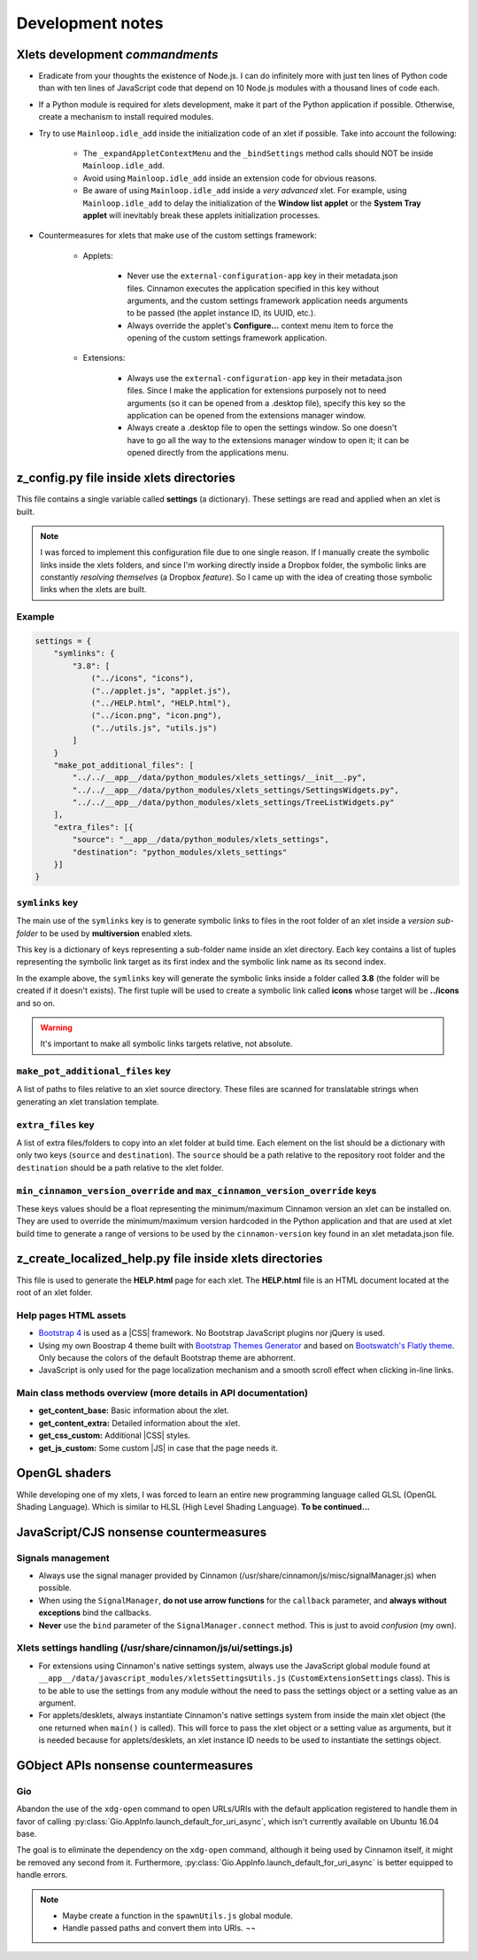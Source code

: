 
*****************
Development notes
*****************

Xlets development *commandments*
================================

- Eradicate from your thoughts the existence of Node.js. I can do infinitely more with just ten lines of Python code than with ten lines of JavaScript code that depend on 10 Node.js modules with a thousand lines of code each.
- If a Python module is required for xlets development, make it part of the Python application if possible. Otherwise, create a mechanism to install required modules.
- Try to use ``Mainloop.idle_add`` inside the initialization code of an xlet if possible. Take into account the following:

    + The ``_expandAppletContextMenu`` and the ``_bindSettings`` method calls should NOT be inside ``Mainloop.idle_add``.
    + Avoid using ``Mainloop.idle_add`` inside an extension code for obvious reasons.
    + Be aware of using ``Mainloop.idle_add`` inside a *very advanced* xlet. For example, using ``Mainloop.idle_add`` to delay the initialization of the **Window list applet** or the **System Tray applet** will inevitably break these applets initialization processes.

.. _custom-settings-framework-countermeasures-reference:

- Countermeasures for xlets that make use of the custom settings framework:

    + Applets:

        * Never use the ``external-configuration-app`` key in their metadata.json files. Cinnamon executes the application specified in this key without arguments, and the custom settings framework application needs arguments to be passed (the applet instance ID, its UUID, etc.).
        * Always override the applet's **Configure...** context menu item to force the opening of the custom settings framework application.

    + Extensions:

        * Always use the ``external-configuration-app`` key in their metadata.json files. Since I make the application for extensions purposely not to need arguments (so it can be opened from a .desktop file), specify this key so the application can be opened from the extensions manager window.
        * Always create a .desktop file to open the settings window. So one doesn't have to go all the way to the extensions manager window to open it; it can be opened directly from the applications menu.

    .. contextual-admonition::
        :context: warning
        :title: About Cinnamon's native settings system

        Up to Cinnamon 3.8.x (|IIRC|), if using an external application for an xlet settings (``external-configuration-app`` key in **metadata.json**) and at the same time inside the xlet folder exists the file **settings-schema.json**, then Cinnamon will not open the external application, it will open instead its native settings window. To overcome this, I also add a button to be displayed in the native settings system to open the *real* settings window (the one defined in ``external-configuration-app`` key). But even that will not work in certain Cinnamon versions in which buttons aren't functional. And that's why I provide the function to create a .desktop file to open the *real* settings window.


z_config.py file inside xlets directories
=========================================

This file contains a single variable called **settings** (a dictionary). These settings are read and applied when an xlet is built.

.. note::

    I was forced to implement this configuration file due to one single reason. If I manually create the symbolic links inside the xlets folders, and since I'm working directly inside a Dropbox folder, the symbolic links are constantly *resolving themselves* (a Dropbox *feature*). So I came up with the idea of creating those symbolic links when the xlets are built.

Example
-------

.. code:: python

    settings = {
        "symlinks": {
            "3.8": [
                ("../icons", "icons"),
                ("../applet.js", "applet.js"),
                ("../HELP.html", "HELP.html"),
                ("../icon.png", "icon.png"),
                ("../utils.js", "utils.js")
            ]
        }
        "make_pot_additional_files": [
            "../../__app__/data/python_modules/xlets_settings/__init__.py",
            "../../__app__/data/python_modules/xlets_settings/SettingsWidgets.py",
            "../../__app__/data/python_modules/xlets_settings/TreeListWidgets.py"
        ],
        "extra_files": [{
            "source": "__app__/data/python_modules/xlets_settings",
            "destination": "python_modules/xlets_settings"
        }]
    }


``symlinks`` key
----------------

The main use of the ``symlinks`` key is to generate symbolic links to files in the root folder of an xlet inside a *version sub-folder* to be used by **multiversion** enabled xlets.

This key is a dictionary of keys representing a sub-folder name inside an xlet directory. Each key contains a list of tuples representing the symbolic link target as its first index and the symbolic link name as its second index.

In the example above, the ``symlinks`` key will generate the symbolic links inside a folder called **3.8** (the folder will be created if it doesn't exists). The first tuple will be used to create a symbolic link called **icons** whose target will be **../icons** and so on.

.. warning::

    It's important to make all symbolic links targets relative, not absolute.

``make_pot_additional_files`` key
---------------------------------

A list of paths to files relative to an xlet source directory. These files are scanned for translatable strings when generating an xlet translation template.

``extra_files`` key
-------------------

A list of extra files/folders to copy into an xlet folder at build time. Each element on the list should be a dictionary with only two keys (``source`` and ``destination``). The ``source`` should be a path relative to the repository root folder and the ``destination`` should be a path relative to the xlet folder.

``min_cinnamon_version_override`` and ``max_cinnamon_version_override`` keys
----------------------------------------------------------------------------

These keys values should be a float representing the minimum/maximum Cinnamon version an xlet can be installed on. They are used to override the minimum/maximum version hardcoded in the Python application and that are used at xlet build time to generate a range of versions to be used by the ``cinnamon-version`` key found in an xlet metadata.json file.


z_create_localized_help.py file inside xlets directories
========================================================

This file is used to generate the **HELP.html** page for each xlet. The **HELP.html** file is an HTML document located at the root of an xlet folder.

.. contextual-admonition::
    :context: info
    :title: Why this method of creating the **HELP.html** file?

    I explored several ways of creating a help file with translated content. This one is the most optimal and less dependent of external tools.

    - I have the power as to what should be considered a string that needs to be translated or not.
    - I can write in basic markdown or pure HTML indistinctly. So I can write simple things as paragraphs or complex things as HTML tables without making the source code visible in the translation templates. And even if there are some markup exposed, it's just Markdown, which means that it will not break HTML rendering when *bad markup* is found.
    - The Python modules that this method depends on are very simple, one-file-only, and non dependent of third-party Python modules. So I have them integrated in the repository and I can even expand their capabilities if I need to.


.. contextual-admonition::
    :context: info
    :title: What I have considered and discarded

    - Sphinx

        - By itself, Sphinx has hundreds of moving parts (Python modules and/or external tools).
        - Its internationalization capabilities are too complex.
        - In my tests I found out that almost every single translatable string contained markup (reStructuredText), which is simply *suicidal*.
        - Generating one single HELP.html file that is at the same time self contained is practically impossible.

    - Translate Toolkit

        - None of its converters, tools, and scripts gave me the power that I get with the method that I ended up using.


Help pages HTML assets
----------------------

- `Bootstrap 4 <https://getbootstrap.com/>`__ is used as a |CSS| framework. No Bootstrap JavaScript plugins nor jQuery is used.
- Using my own Boostrap 4 theme built with `Bootstrap Themes Generator <https://gitlab.com/PythonCLIApplications/BootstrapThemesGenerator>`__ and based on `Bootswatch's <https://bootswatch.com>`__ `Flatly theme <https://bootswatch.com/flatly>`__. Only because the colors of the default Bootstrap theme are abhorrent.
- JavaScript is only used for the page localization mechanism and a smooth scroll effect when clicking in-line links.


Main class methods overview (more details in API documentation)
---------------------------------------------------------------

- **get_content_base:** Basic information about the xlet.
- **get_content_extra:** Detailed information about the xlet.
- **get_css_custom:** Additional |CSS| styles.
- **get_js_custom:** Some custom |JS| in case that the page needs it.

OpenGL shaders
==============

While developing one of my xlets, I was forced to learn an entire new programming language called GLSL (OpenGL Shading Language). Which is similar to HLSL (High Level Shading Language). **To be continued...**

JavaScript/CJS nonsense countermeasures
=======================================

Signals management
------------------

- Always use the signal manager provided by Cinnamon (/usr/share/cinnamon/js/misc/signalManager.js) when possible.
- When using the ``SignalManager``, **do not use arrow functions** for the ``callback`` parameter, and **always without exceptions** bind the callbacks.
- **Never** use the ``bind`` parameter of the ``SignalManager.connect`` method. This is just to avoid *confusion* (my own).

.. contextual-admonition::
    :title: Why?

    Because CJS is stupid enough to attempt to disconnect signals that do not exist anymore.

Xlets settings handling (/usr/share/cinnamon/js/ui/settings.js)
---------------------------------------------------------------

- For extensions using Cinnamon's native settings system, always use the JavaScript global module found at ``__app__/data/javascript_modules/xletsSettingsUtils.js`` (``CustomExtensionSettings`` class). This is to be able to use the settings from any module without the need to pass the settings object or a setting value as an argument.
- For applets/desklets, always instantiate Cinnamon's native settings system from inside the main xlet object (the one returned when ``main()`` is called). This will force to pass the xlet object or a setting value as arguments, but it is needed because for applets/desklets, an xlet instance ID needs to be used to instantiate the settings object.

GObject APIs nonsense countermeasures
=====================================

Gio
---

Abandon the use of the ``xdg-open`` command to open URLs/URIs with the default application registered to handle them in favor of calling :py:class:`Gio.AppInfo.launch_default_for_uri_async`, which isn't currently available on Ubuntu 16.04 base.

The goal is to eliminate the dependency on the ``xdg-open`` command, although it being used by Cinnamon itself, it might be removed any second from it. Furthermore, :py:class:`Gio.AppInfo.launch_default_for_uri_async` is better equipped to handle errors.

.. note::

    - Maybe create a function in the ``spawnUtils.js`` global module.
    - Handle passed paths and convert them into URIs. ¬¬

